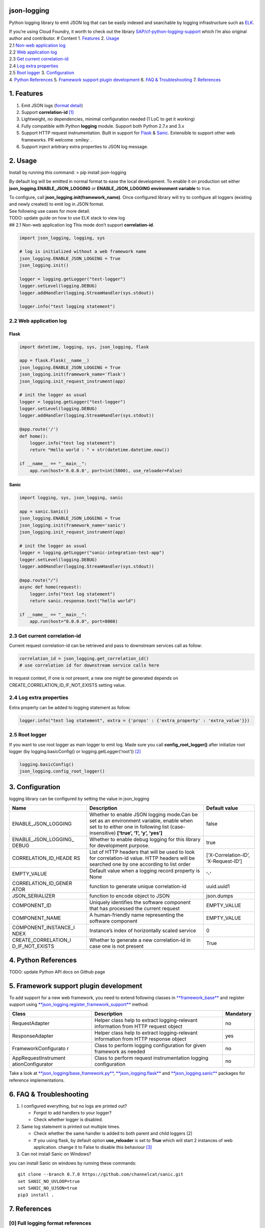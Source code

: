 json-logging
============

Python logging library to emit JSON log that can be easily indexed and
searchable by logging infrastructure such as
`ELK <https://www.elastic.co/webinars/introduction-elk-stack>`__.

| If you’re using Cloud Foundry, it worth to check out the library
  `SAP/cf-python-logging-support <https://github.com/SAP/cf-python-logging-support>`__
  which I’m also original author and contributor. # Content 1.
  `Features <#1-features>`__ 2. `Usage <#2-usage>`__
| 2.1 `Non-web application log <#21-non-web-application-log>`__
| 2.2 `Web application log <#22-web-application-log>`__
| 2.3 `Get current correlation-id <#23-get-current-correlation-id>`__
| 2.4 `Log extra properties <#24-log-extra-properties>`__
| 2.5 `Root logger <#25-root-logger>`__ 3.
  `Configuration <#3-configuration>`__
| 4. `Python References <#4-python-references>`__ 5. `Framework support
  plugin development <#5-framework-support-plugin-development>`__ 6.
  `FAQ & Troubleshooting <#6-faq--troubleshooting>`__ 7.
  `References <#7-references>`__

1. Features
===========

1. Emit JSON logs (`format
   detail <#0-full-logging-format-references>`__)
2. Support **correlation-id**
   `[1] <#1-what-is-correlation-idrequest-id>`__
3. Lightweight, no dependencies, minimal configuration needed (1 LoC to
   get it working)
4. Fully compatible with Python **logging** module. Support both Python
   2.7.x and 3.x
5. Support HTTP request instrumentation. Built in support for
   `Flask <http://flask.pocoo.org/>`__ &
   `Sanic <http://flask.pocoo.org/>`__. Extensible to support other web
   frameworks. PR welcome :smiley: .
6. Support inject arbitrary extra properties to JSON log message.

2. Usage
========

Install by running this command: > pip install json-logging

By default log will be emitted in normal format to ease the local
development. To enable it on production set either
**json_logging.ENABLE_JSON_LOGGING** or **ENABLE_JSON_LOGGING
environment variable** to true.

| To configure, call **json_logging.init(framework_name)**. Once
  configured library will try to configure all loggers (existing and
  newly created) to emit log in JSON format.
| See following use cases for more detail.

| TODO: update guide on how to use ELK stack to view log
| ## 2.1 Non-web application log This mode don’t support
  **correlation-id**.

.. code:: python

    import json_logging, logging, sys

    # log is initialized without a web framework name
    json_logging.ENABLE_JSON_LOGGING = True
    json_logging.init()

    logger = logging.getLogger("test-logger")
    logger.setLevel(logging.DEBUG)
    logger.addHandler(logging.StreamHandler(sys.stdout))

    logger.info("test logging statement")

2.2 Web application log
-----------------------

Flask
~~~~~

.. code:: python

    import datetime, logging, sys, json_logging, flask

    app = flask.Flask(__name__)
    json_logging.ENABLE_JSON_LOGGING = True
    json_logging.init(framework_name='flask')
    json_logging.init_request_instrument(app)

    # init the logger as usual
    logger = logging.getLogger("test-logger")
    logger.setLevel(logging.DEBUG)
    logger.addHandler(logging.StreamHandler(sys.stdout))

    @app.route('/')
    def home():
        logger.info("test log statement")
        return "Hello world : " + str(datetime.datetime.now())

    if __name__ == "__main__":
        app.run(host='0.0.0.0', port=int(5000), use_reloader=False)

Sanic
~~~~~

.. code:: python

    import logging, sys, json_logging, sanic

    app = sanic.Sanic()
    json_logging.ENABLE_JSON_LOGGING = True
    json_logging.init(framework_name='sanic')
    json_logging.init_request_instrument(app)

    # init the logger as usual
    logger = logging.getLogger("sanic-integration-test-app")
    logger.setLevel(logging.DEBUG)
    logger.addHandler(logging.StreamHandler(sys.stdout))

    @app.route("/")
    async def home(request):
        logger.info("test log statement")
        return sanic.response.text("hello world")

    if __name__ == "__main__":
        app.run(host="0.0.0.0", port=8000)

2.3 Get current correlation-id
------------------------------

Current request correlation-id can be retrieved and pass to downstream
services call as follow:

.. code:: python

    correlation_id = json_logging.get_correlation_id()
    # use correlation id for downstream service calls here

In request context, if one is not present, a new one might be generated
depends on CREATE_CORRELATION_ID_IF_NOT_EXISTS setting value.

2.4 Log extra properties
------------------------

Extra property can be added to logging statement as follow:

.. code:: python

    logger.info("test log statement", extra = {'props' : {'extra_property' : 'extra_value'}})

2.5 Root logger
---------------

If you want to use root logger as main logger to emit log. Made sure you
call **config_root_logger()** after initialize root logger (by
logging.basicConfig() or logging.getLogger(‘root’))
`[2] <#2-python-logging-propagate>`__

.. code:: python

    logging.basicConfig()
    json_logging.config_root_logger()

3. Configuration
================

logging library can be configured by setting the value in json_logging

+----------------------+----------------------+----------------------+
| Name                 | Description          | Default value        |
+======================+======================+======================+
| ENABLE_JSON_LOGGING  | Whether to enable    | false                |
|                      | JSON logging         |                      |
|                      | mode.Can be set as   |                      |
|                      | an environment       |                      |
|                      | variable, enable     |                      |
|                      | when set to to       |                      |
|                      | either one in        |                      |
|                      | following list       |                      |
|                      | (case-insensitive)   |                      |
|                      | **[‘true’, ‘1’, ‘y’, |                      |
|                      | ‘yes’]**             |                      |
+----------------------+----------------------+----------------------+
| ENABLE_JSON_LOGGING_ | Whether to enable    | true                 |
| DEBUG                | debug logging for    |                      |
|                      | this library for     |                      |
|                      | development purpose. |                      |
+----------------------+----------------------+----------------------+
| CORRELATION_ID_HEADE | List of HTTP headers | [‘X-Correlation-ID’, |
| RS                   | that will be used to | ‘X-Request-ID’]      |
|                      | look for             |                      |
|                      | correlation-id       |                      |
|                      | value. HTTP headers  |                      |
|                      | will be searched one |                      |
|                      | by one according to  |                      |
|                      | list order           |                      |
+----------------------+----------------------+----------------------+
| EMPTY_VALUE          | Default value when a | ‘-’                  |
|                      | logging record       |                      |
|                      | property is None     |                      |
+----------------------+----------------------+----------------------+
| CORRELATION_ID_GENER | function to generate | uuid.uuid1           |
| ATOR                 | unique               |                      |
|                      | correlation-id       |                      |
+----------------------+----------------------+----------------------+
| JSON_SERIALIZER      | function to encode   | json.dumps           |
|                      | object to JSON       |                      |
+----------------------+----------------------+----------------------+
| COMPONENT_ID         | Uniquely identifies  | EMPTY_VALUE          |
|                      | the software         |                      |
|                      | component that has   |                      |
|                      | processed the        |                      |
|                      | current request      |                      |
+----------------------+----------------------+----------------------+
| COMPONENT_NAME       | A human-friendly     | EMPTY_VALUE          |
|                      | name representing    |                      |
|                      | the software         |                      |
|                      | component            |                      |
+----------------------+----------------------+----------------------+
| COMPONENT_INSTANCE_I | Instance’s index of  | 0                    |
| NDEX                 | horizontally scaled  |                      |
|                      | service              |                      |
+----------------------+----------------------+----------------------+
| CREATE_CORRELATION_I | Whether to generate  | True                 |
| D_IF_NOT_EXISTS      | a new correlation-id |                      |
|                      | in case one is not   |                      |
|                      | present              |                      |
+----------------------+----------------------+----------------------+

4. Python References
====================

TODO: update Python API docs on Github page

5. Framework support plugin development
=======================================

To add support for a new web framework, you need to extend following
classes in
`**framework_base** </blob/master/json_logging/framework_base.py>`__ and
register support using
`**json_logging.register_framework_support** <https://github.com/thangbn/json-logging-python/blob/master/json_logging/__init__.py#L38>`__
method:

+----------------------+----------------------+----------------------+
| Class                | Description          | Mandatory            |
+======================+======================+======================+
| RequestAdapter       | Helper class help to | no                   |
|                      | extract              |                      |
|                      | logging-relevant     |                      |
|                      | information from     |                      |
|                      | HTTP request object  |                      |
+----------------------+----------------------+----------------------+
| ResponseAdapter      | Helper class help to | yes                  |
|                      | extract              |                      |
|                      | logging-relevant     |                      |
|                      | information from     |                      |
|                      | HTTP response object |                      |
+----------------------+----------------------+----------------------+
| FrameworkConfigurato | Class to perform     | no                   |
| r                    | logging              |                      |
|                      | configuration for    |                      |
|                      | given framework as   |                      |
|                      | needed               |                      |
+----------------------+----------------------+----------------------+
| AppRequestInstrument | Class to perform     | no                   |
| ationConfigurator    | request              |                      |
|                      | instrumentation      |                      |
|                      | logging              |                      |
|                      | configuration        |                      |
+----------------------+----------------------+----------------------+

Take a look at
`**json_logging/base_framework.py** <blob/master/json_logging/framework_base.py>`__,
`**json_logging.flask** <tree/master/json_logging/framework/flask>`__
and
`**json_logging.sanic** </tree/master/json_logging/framework/sanic>`__
packages for reference implementations.

6. FAQ & Troubleshooting
========================

1. I configured everything, but no logs are printed out?

   -  Forgot to add handlers to your logger?
   -  Check whether logger is disabled.

2. Same log statement is printed out multiple times.

   -  Check whether the same handler is added to both parent and child
      loggers [2]
   -  If you using flask, by default option **use_reloader** is set to
      **True** which will start 2 instances of web application. change
      it to False to disable this behaviour
      `[3] <#3-more-on-flask-use-reloader>`__

3. Can not install Sanic on Windows?

you can install Sanic on windows by running these commands:

::

    git clone --branch 0.7.0 https://github.com/channelcat/sanic.git
    set SANIC_NO_UVLOOP=true
    set SANIC_NO_UJSON=true
    pip3 install .

7. References
=============

[0] Full logging format references
----------------------------------

2 types of logging statement will be emmited by this library: -
Application log: normal logging statement e.g.:

::

    {
        "type": "log",
        "written_at": "2017-12-23T16:55:37.280Z",
        "written_ts": 1514048137280721000,
        "component_id": "1d930c0xd-19-s3213",
        "component_name": "ny-component_name",
        "component_instance": 0,
        "logger": "test logger",
        "thread": "MainThread",
        "level": "INFO",
        "line_no": 22,
        "correlation_id": "1975a02e-e802-11e7-8971-28b2bd90b19a",
        "extra_property": "extra_value"
    }

-  Request log: request instrumentation logging statement which recorded
   request information such as response time, request size, etc.

::

    {
        "type": "request",
        "written_at": "2017-12-23T16:55:37.280Z",
        "written_ts": 1514048137280721000,
        "component_id": "-",
        "component_name": "-",
        "component_instance": 0,
        "correlation_id": "1975a02e-e802-11e7-8971-28b2bd90b19a",
        "remote_user": "user_a",
        "request": "/index.html",
        "referer": "-",
        "x_forwarded_for": "-",
        "protocol": "HTTP/1.1",
        "method": "GET",
        "remote_ip": "127.0.0.1",
        "request_size_b": 1234,
        "remote_host": "127.0.0.1",
        "remote_port": 50160,
        "request_received_at": "2017-12-23T16:55:37.280Z",
        "response_time_ms": 0,
        "response_status": 200,
        "response_size_b": "122",
        "response_content_type": "text/html; charset=utf-8",
        "response_sent_at": "2017-12-23T16:55:37.280Z"
    }

See following tables for detail format explanation: - Common field

+-----------------+-----------------+-----------------+-----------------+
| Field           | Description     | Format          | Example         |
+=================+=================+=================+=================+
| written_at      | The date when   | ISO 8601        | 2017-12-23T15:1 |
|                 | this log        | YYYY-MM-DDTHH:M | 4:02.208Z       |
|                 | message was     | M:SS.milliZ     |                 |
|                 | written.        |                 |                 |
+-----------------+-----------------+-----------------+-----------------+
| written_ts      | The timestamp   | long number     | 145682055381684 |
|                 | in nano-second  |                 | 9408            |
|                 | precision when  |                 |                 |
|                 | this request    |                 |                 |
|                 | metric message  |                 |                 |
|                 | was written.    |                 |                 |
+-----------------+-----------------+-----------------+-----------------+
| correlation_id  | The timestamp   | string          | db2d002e-2702-4 |
|                 | in nano-second  |                 | 1ec-66f5-c002a8 |
|                 | precision when  |                 | 0a3d3f          |
|                 | this request    |                 |                 |
|                 | metric message  |                 |                 |
|                 | was written.    |                 |                 |
+-----------------+-----------------+-----------------+-----------------+
| type            | Type of         | string          |                 |
|                 | logging. “logs” |                 |                 |
|                 | or “request”    |                 |                 |
+-----------------+-----------------+-----------------+-----------------+
| component_id    | Uniquely        | string          | 9e6f3ecf-def0-4 |
|                 | identifies the  |                 | baf-8fac-9339e6 |
|                 | software        |                 | 1d5645          |
|                 | component that  |                 |                 |
|                 | has processed   |                 |                 |
|                 | the current     |                 |                 |
|                 | request         |                 |                 |
+-----------------+-----------------+-----------------+-----------------+
| component_name  | A               | string          | my-fancy-compon |
|                 | human-friendly  |                 | ent             |
|                 | name            |                 |                 |
|                 | representing    |                 |                 |
|                 | the software    |                 |                 |
|                 | component       |                 |                 |
+-----------------+-----------------+-----------------+-----------------+
| component_insta | Instance’s      | string          | 0               |
| nce             | index of        |                 |                 |
|                 | horizontally    |                 |                 |
|                 | scaled service  |                 |                 |
+-----------------+-----------------+-----------------+-----------------+

-  application logs

+-----------------+-----------------+-----------------+-----------------+
| Field           | Description     | Format          | Example         |
+=================+=================+=================+=================+
| msg             | The actual      | string          | This is a log   |
|                 | message string  |                 | message         |
|                 | passed to the   |                 |                 |
|                 | logger.         |                 |                 |
+-----------------+-----------------+-----------------+-----------------+
| level           | The log “level” | string          | INFO            |
|                 | indicating the  |                 |                 |
|                 | severity of the |                 |                 |
|                 | log message.    |                 |                 |
+-----------------+-----------------+-----------------+-----------------+
| thread          | Identifies the  | string          | http-nio-4655   |
|                 | execution       |                 |                 |
|                 | thread in which |                 |                 |
|                 | this log        |                 |                 |
|                 | message has     |                 |                 |
|                 | been written.   |                 |                 |
+-----------------+-----------------+-----------------+-----------------+
| logger          | The logger name |
|                 | that emits the  |
|                 | log message.    |
+-----------------+-----------------+-----------------+-----------------+
| string          | requests-logger |
+-----------------+-----------------+-----------------+-----------------+

-  request logs:

+-----------------+-----------------+-----------------+-----------------+
| Field           | Description     | Format          | Example         |
+=================+=================+=================+=================+
| request         | request path    | string          | /get/api/v2     |
|                 | that has been   |                 |                 |
|                 | processed.      |                 |                 |
+-----------------+-----------------+-----------------+-----------------+
| request_receive | The date when   | ISO 8601        | 2015-01-24      |
| d_at            | an incoming     | YYYY-MM-DDTHH:M | 14:06:05.071Z   |
|                 | request was     | M:SS.milliZ     |                 |
|                 | received by the | The precision   |                 |
|                 | producer.       | is in           |                 |
|                 |                 | milliseconds.   |                 |
|                 |                 | The timezone is |                 |
|                 |                 | UTC.            |                 |
+-----------------+-----------------+-----------------+-----------------+
| response_sent_a | The date when   | ditto           | 2015-01-24      |
| t               | the response to |                 | 14:06:05.071Z   |
|                 | an incoming     |                 |                 |
|                 | request was     |                 |                 |
|                 | sent to the     |                 |                 |
|                 | consumer.       |                 |                 |
+-----------------+-----------------+-----------------+-----------------+
| response_time_m | How many        | float           | 43.476          |
| s               | milliseconds it |                 |                 |
|                 | took the        |                 |                 |
|                 | producer to     |                 |                 |
|                 | prepare the     |                 |                 |
|                 | response.       |                 |                 |
+-----------------+-----------------+-----------------+-----------------+
| protocol        | Which protocol  | string          | HTTP/1.1        |
|                 | was used to     |                 |                 |
|                 | issue a request |                 |                 |
|                 | to a producer.  |                 |                 |
|                 | In most cases,  |                 |                 |
|                 | this will be    |                 |                 |
|                 | HTTP (including |                 |                 |
|                 | a version       |                 |                 |
|                 | specifier), but |                 |                 |
|                 | for outgoing    |                 |                 |
|                 | requests        |                 |                 |
|                 | reported by a   |                 |                 |
|                 | producer, it    |                 |                 |
|                 | may contain     |                 |                 |
|                 | other values.   |                 |                 |
|                 | E.g. a database |                 |                 |
|                 | call via JDBC   |                 |                 |
|                 | may report,     |                 |                 |
|                 | e.g. “JDBC/1.2” |                 |                 |
+-----------------+-----------------+-----------------+-----------------+
| method          | The             | string          | GET             |
|                 | corresponding   |                 |                 |
|                 | protocol        |                 |                 |
|                 | method.         |                 |                 |
+-----------------+-----------------+-----------------+-----------------+
| remote_ip       | IP address of   | string          | 192.168.0.1     |
|                 | the consumer    |                 |                 |
|                 | (might be a     |                 |                 |
|                 | proxy, might be |                 |                 |
|                 | the actual      |                 |                 |
|                 | client)         |                 |                 |
+-----------------+-----------------+-----------------+-----------------+
| remote_host     | host name of    | string          | my.happy.host   |
|                 | the consumer    |                 |                 |
|                 | (might be a     |                 |                 |
|                 | proxy, might be |                 |                 |
|                 | the actual      |                 |                 |
|                 | client)         |                 |                 |
+-----------------+-----------------+-----------------+-----------------+
| remote_port     | Which TCP port  | string          | 1234            |
|                 | is used by the  |                 |                 |
|                 | consumer to     |                 |                 |
|                 | establish a     |                 |                 |
|                 | connection to   |                 |                 |
|                 | the remote      |                 |                 |
|                 | producer.       |                 |                 |
+-----------------+-----------------+-----------------+-----------------+
| remote_user     | The username    | string          | user_name       |
|                 | associated with |                 |                 |
|                 | the request     |                 |                 |
+-----------------+-----------------+-----------------+-----------------+
| request_size_b  | The size in     | long            | 1234            |
|                 | bytes of the    |                 |                 |
|                 | requesting      |                 |                 |
|                 | entity or       |                 |                 |
|                 | “body” (e.g.,   |                 |                 |
|                 | in case of POST |                 |                 |
|                 | requests).      |                 |                 |
+-----------------+-----------------+-----------------+-----------------+
| response_size_b | The size in     | long            | 1234            |
|                 | bytes of the    |                 |                 |
|                 | response entity |                 |                 |
+-----------------+-----------------+-----------------+-----------------+
| response_status | The status code | long            | 200             |
|                 | of the          |                 |                 |
|                 | response.       |                 |                 |
+-----------------+-----------------+-----------------+-----------------+
| response_conten | The MIME type   | long            | application/jso |
| t_type          | associated with |                 | n               |
|                 | the entity of   |                 |                 |
|                 | the response if |                 |                 |
|                 | available/speci |                 |                 |
|                 | fied            |                 |                 |
+-----------------+-----------------+-----------------+-----------------+
| referer         | For HTTP        | string          | /index.html     |
|                 | requests,       |                 |                 |
|                 | identifies the  |                 |                 |
|                 | address of the  |                 |                 |
|                 | webpage         |                 |                 |
|                 | (i.e. the URI   |                 |                 |
|                 | or IRI) that    |                 |                 |
|                 | linked to the   |                 |                 |
|                 | resource being  |                 |                 |
|                 | requested.      |                 |                 |
+-----------------+-----------------+-----------------+-----------------+
| x_forwarded_for | Comma-separated | string          | 192.0.2.60,10.1 |
|                 | list of IP      |                 | 2.9.23          |
|                 | addresses, the  |                 |                 |
|                 | left-most being |                 |                 |
|                 | the original    |                 |                 |
|                 | client,         |                 |                 |
|                 | followed by     |                 |                 |
|                 | proxy server    |                 |                 |
|                 | addresses that  |                 |                 |
|                 | forwarded the   |                 |                 |
|                 | client request. |                 |                 |
+-----------------+-----------------+-----------------+-----------------+

[1] What is correlation-id/request id
-------------------------------------

https://stackoverflow.com/questions/25433258/what-is-the-x-request-id-http-header
## [2] Python logging propagate
https://docs.python.org/3/library/logging.html#logging.Logger.propagate
https://docs.python.org/2/library/logging.html#logging.Logger.propagate

[3] more on flask use_reloader
------------------------------

http://flask.pocoo.org/docs/0.12/errorhandling/#working-with-debuggers

Development
===========

::

    [distutils]
    index-servers =
      pypi
      pypitest

    [pypi]
    repository: https://upload.pypi.org/legacy/
    username:
    password:

    [pypitest]
    repository: https://test.pypi.org/legacy/
    username=
    password=

pypitest

::

    python setup.py sdist upload -r pypitest
    python setup.py bdist_wheel --universal upload -r pypitest
    pip3 install json_logging --index-url https://test.pypi.org/simple/ 

pypi

::

    python setup.py sdist upload -r pypi
    python setup.py bdist_wheel --universal upload -r pypi
    pip3 install json_logging

bdist_wheel –universal
